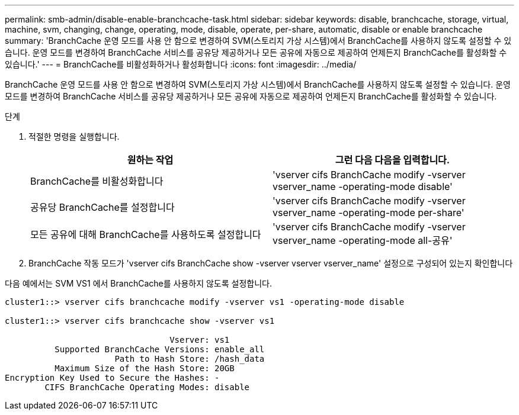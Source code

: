 ---
permalink: smb-admin/disable-enable-branchcache-task.html 
sidebar: sidebar 
keywords: disable, branchcache, storage, virtual, machine, svm, changing, change, operating, mode, disable, operate, per-share, automatic, disable or enable branchcache 
summary: 'BranchCache 운영 모드를 사용 안 함으로 변경하여 SVM(스토리지 가상 시스템)에서 BranchCache를 사용하지 않도록 설정할 수 있습니다. 운영 모드를 변경하여 BranchCache 서비스를 공유당 제공하거나 모든 공유에 자동으로 제공하여 언제든지 BranchCache를 활성화할 수 있습니다.' 
---
= BranchCache를 비활성화하거나 활성화합니다
:icons: font
:imagesdir: ../media/


[role="lead"]
BranchCache 운영 모드를 사용 안 함으로 변경하여 SVM(스토리지 가상 시스템)에서 BranchCache를 사용하지 않도록 설정할 수 있습니다. 운영 모드를 변경하여 BranchCache 서비스를 공유당 제공하거나 모든 공유에 자동으로 제공하여 언제든지 BranchCache를 활성화할 수 있습니다.

.단계
. 적절한 명령을 실행합니다.
+
|===
| 원하는 작업 | 그런 다음 다음을 입력합니다. 


 a| 
BranchCache를 비활성화합니다
 a| 
'vserver cifs BranchCache modify -vserver vserver_name -operating-mode disable'



 a| 
공유당 BranchCache를 설정합니다
 a| 
'vserver cifs BranchCache modify -vserver vserver_name -operating-mode per-share'



 a| 
모든 공유에 대해 BranchCache를 사용하도록 설정합니다
 a| 
'vserver cifs BranchCache modify -vserver vserver_name -operating-mode all-공유'

|===
. BranchCache 작동 모드가 'vserver cifs BranchCache show -vserver vserver vserver_name' 설정으로 구성되어 있는지 확인합니다


다음 예에서는 SVM VS1 에서 BranchCache를 사용하지 않도록 설정합니다.

[listing]
----
cluster1::> vserver cifs branchcache modify -vserver vs1 -operating-mode disable

cluster1::> vserver cifs branchcache show -vserver vs1

                                 Vserver: vs1
          Supported BranchCache Versions: enable_all
                      Path to Hash Store: /hash_data
          Maximum Size of the Hash Store: 20GB
Encryption Key Used to Secure the Hashes: -
        CIFS BranchCache Operating Modes: disable
----